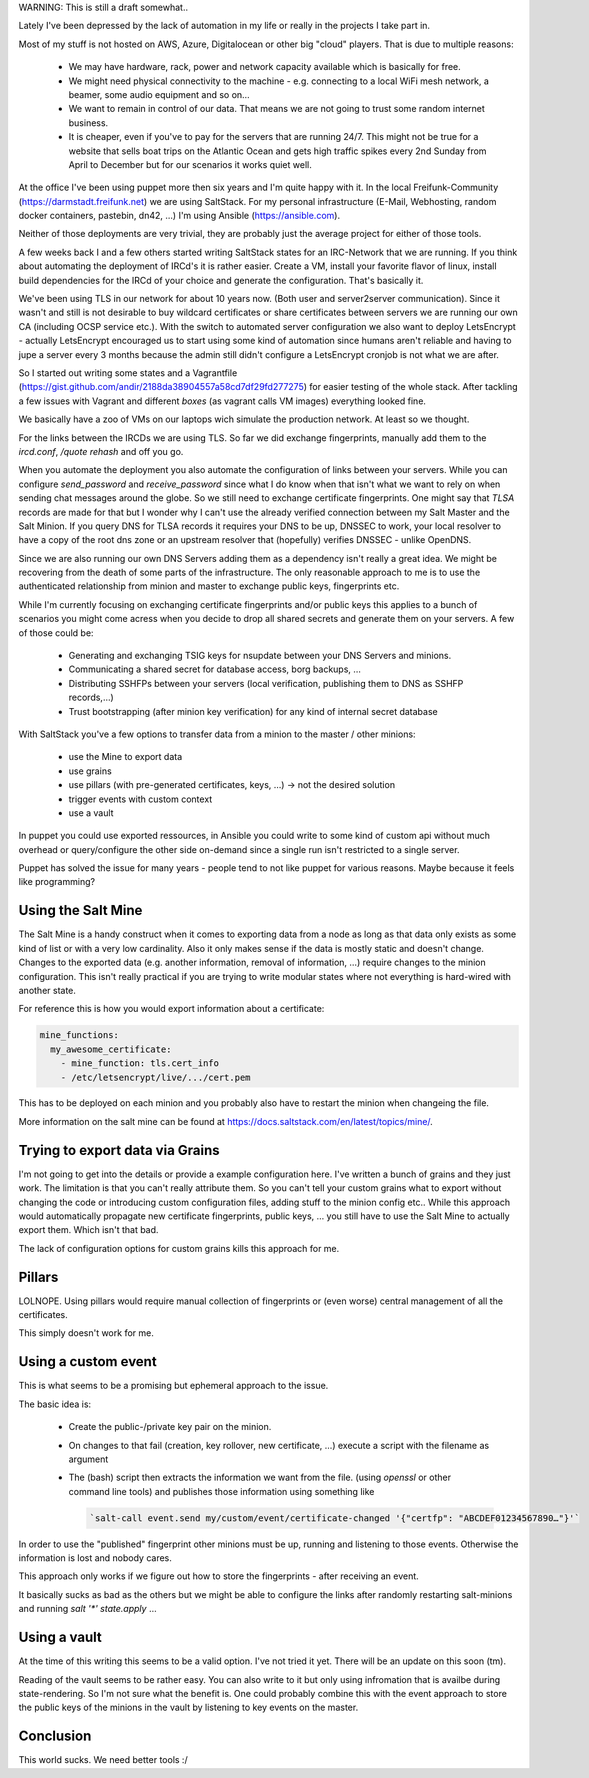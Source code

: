 .. title: SaltStack, Ansible, Puppet, … how can we share data between servers?
.. slug: saltstack-ansible-puppet-how-can-we-share-data
.. date: 2017-04-22 16:50:00 UTC
.. tags: linux, ansible, saltstack, puppet, automation
.. category: linux
.. link:
.. description: How can we share data between servers in a secure fashion?

WARNING: This is still a draft somewhat.. 

Lately I've been depressed by the lack of automation in my life or really in
the projects I take part in.

Most of my stuff is not hosted on AWS, Azure, Digitalocean or other big "cloud"
players. That is due to multiple reasons:

 - We may have hardware, rack, power and network capacity available which is
   basically for free.
 - We might need physical connectivity to the machine - e.g. connecting to a
   local WiFi mesh network, a beamer, some audio equipment and so on…
 - We want to remain in control of our data. That means we are not going to
   trust some random internet business.
 - It is cheaper, even if you've to pay for the servers that are running 24/7.
   This might not be true for a website that sells boat trips on the Atlantic
   Ocean and gets high traffic spikes every 2nd Sunday from April to December
   but for our scenarios it works quiet well.


At the office I've been using puppet more then six years and I'm quite happy
with it. In the local Freifunk-Community (https://darmstadt.freifunk.net) we
are using SaltStack. For my personal infrastructure (E-Mail, Webhosting, random
docker containers, pastebin, dn42, …) I'm using Ansible (https://ansible.com).

Neither of those deployments are very trivial, they are probably just the
average project for either of those tools.

A few weeks back I and a few others started writing SaltStack states for an
IRC-Network that we are running. If you think about automating the deployment
of IRCd's it is rather easier. Create a VM, install your favorite flavor of
linux, install build dependencies for the IRCd of your choice and
generate the configuration. That's basically it.

We've been using TLS in our network for about 10 years now. (Both user and
server2server communication). Since it wasn't and still is not desirable to buy
wildcard certificates or share certificates between servers we are running our
own CA (including OCSP service etc.). With the switch to automated server
configuration we also want to deploy LetsEncrypt - actually LetsEncrypt
encouraged us to start using some kind of automation since humans aren't
reliable and having to jupe a server every 3 months because the admin still
didn't configure a LetsEncrypt cronjob is not what we are after.

So I started out writing some states and a Vagrantfile
(https://gist.github.com/andir/2188da38904557a58cd7df29fd277275) for easier
testing of the whole stack. After tackling a few issues with Vagrant and
different `boxes` (as vagrant calls VM images) everything looked fine.

We basically have a zoo of VMs on our laptops wich simulate the production
network. At least so we thought.

For the links between the IRCDs we are using TLS. So far we did exchange
fingerprints, manually add them to the `ircd.conf`, `/quote rehash` and off you
go.

When you automate the deployment you also automate the configuration of links
between your servers. While you can configure `send_password` and
`receive_password` since what I do know when that isn't what we want to rely on
when sending chat messages around the globe. So we still need to exchange
certificate fingerprints. One might say that `TLSA` records are made for that
but I wonder why I can't use the already verified connection between my Salt
Master and the Salt Minion. If you query DNS for TLSA records it requires your
DNS to be up, DNSSEC to work, your local resolver to have a copy of the root
dns zone or an upstream resolver that (hopefully) verifies DNSSEC - unlike
OpenDNS.

Since we are also running our own DNS Servers adding them as a dependency isn't
really a great idea. We might be recovering from the death of some parts of the
infrastructure. The only reasonable approach to me is to use the authenticated
relationship from minion and master to exchange public keys, fingerprints etc.

While I'm currently focusing on exchanging certificate fingerprints and/or
public keys this applies to a bunch of scenarios you might come acress when you
decide to drop all shared secrets and generate them on your servers. A few of
those could be: 

 - Generating and exchanging TSIG keys for nsupdate between your DNS Servers
   and minions.
 - Communicating a shared secret for database access, borg backups, …
 - Distributing SSHFPs between your servers (local verification, publishing
   them to DNS as SSHFP records,…)
 - Trust bootstrapping (after minion key verification) for any kind of internal
   secret database

With SaltStack you've a few options to transfer data from a minion to the master / other minions:

 - use the Mine to export data
 - use grains
 - use pillars (with pre-generated certificates, keys, …) -> not the desired solution
 - trigger events with custom context
 - use a vault

In puppet you could use exported ressources, in Ansible you could write to some
kind of custom api without much overhead or query/configure the other side
on-demand since a single run isn't restricted to a single server.

Puppet has solved the issue for many years - people tend to not like puppet for
various reasons. Maybe because it feels like programming?


Using the Salt Mine
====================

The Salt Mine is a handy construct when it comes to exporting data from a node
as long as that data only exists as some kind of list or with a very low
cardinality. Also it only makes sense if the data is mostly static and doesn't
change. Changes to the exported data (e.g. another information, removal of
information, …) require changes to the minion configuration. This isn't really
practical if you are trying to write modular states where not everything is
hard-wired with another state.

For reference this is how you would export information about a certificate:

.. code:: yaml

   mine_functions:
     my_awesome_certificate:
       - mine_function: tls.cert_info
       - /etc/letsencrypt/live/.../cert.pem


This has to be deployed on each minion and you probably also have to restart the minion when changeing the file.

More information on the salt mine can be found at https://docs.saltstack.com/en/latest/topics/mine/.

Trying to export data via Grains
================================

I'm not going to get into the details or provide a example configuration here.
I've written a bunch of grains and they just work. The limitation is that you
can't really attribute them. So you can't tell your custom grains what to
export without changing the code or introducing custom configuration files,
adding stuff to the minion config etc.. While this approach would automatically
propagate new certificate fingerprints, public keys, … you still have to use
the Salt Mine to actually export them.  Which isn't that bad.

The lack of configuration options for custom grains kills this approach for me.


Pillars
=======

LOLNOPE. Using pillars would require manual collection of fingerprints or (even
worse) central management of all the certificates.

This simply doesn't work for me.

Using a custom event
====================

This is what seems to be a promising but ephemeral approach to the issue.

The basic idea is:

 - Create the public-/private key pair on the minion.
 - On changes to that fail (creation, key rollover, new certificate, …) execute
   a script with the filename as argument
 - The (bash) script then extracts the information we want from the file.
   (using `openssl` or other command line tools) and publishes those
   information using something like
   
   .. code:: bash

       `salt-call event.send my/custom/event/certificate-changed '{"certfp": "ABCDEF01234567890…"}'`

In order to use the "published" fingerprint other minions must be up, running
and listening to those events. Otherwise the information is lost and nobody
cares.

This approach only works if we figure out how to store the fingerprints - after
receiving an event.

It basically sucks as bad as the others but we might be able to configure the
links after randomly restarting salt-minions and running `salt '*' state.apply` …


Using a vault
=============

At the time of this writing this seems to be a valid option. I've not tried it
yet. There will be an update on this soon (tm).

Reading of the vault seems to be rather easy. You can also write to it but only
using infromation that is availbe during state-rendering. So I'm not sure what
the benefit is. One could probably combine this with the event approach to
store the public keys of the minions in the vault by listening to key events on
the master.

Conclusion
==========

This world sucks. We need better tools :/
